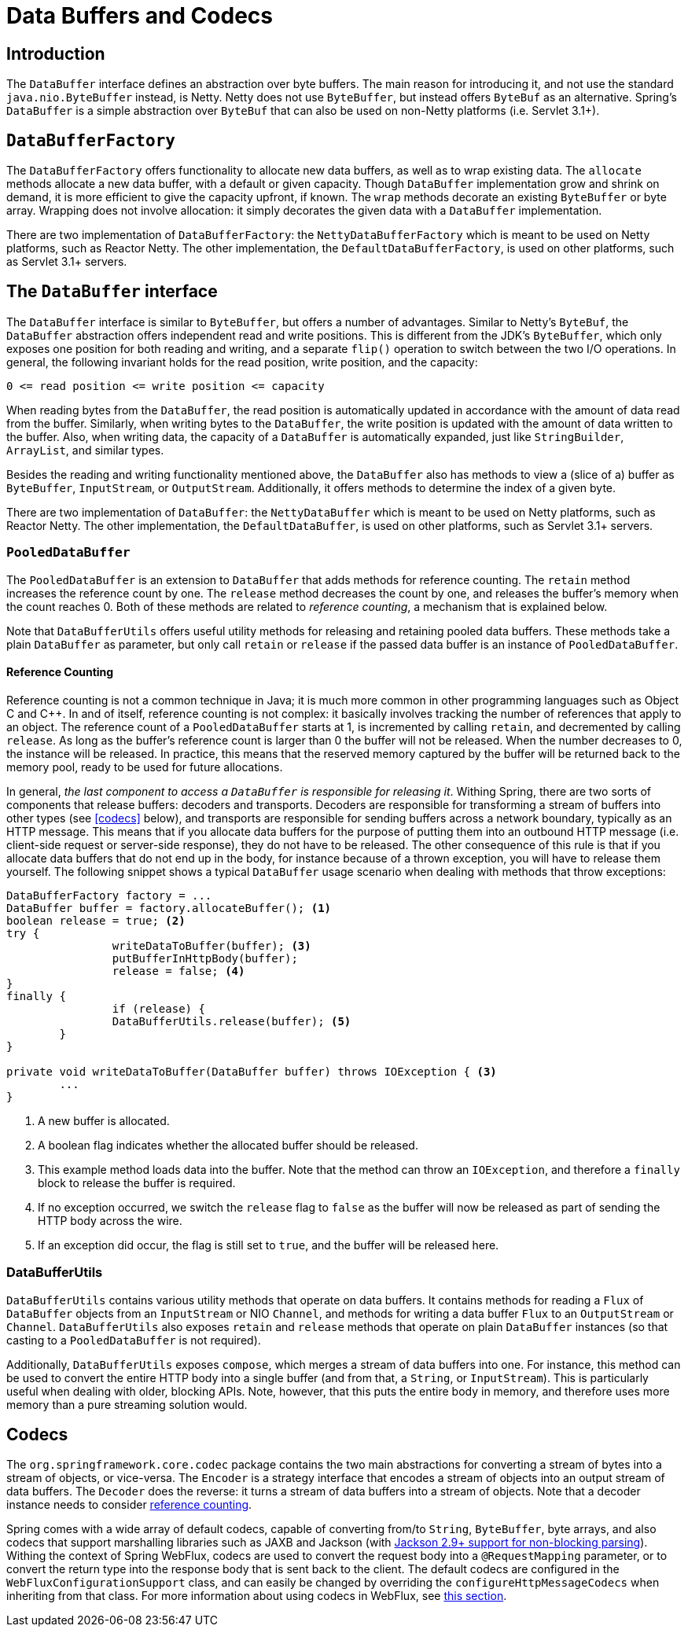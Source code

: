 [[databuffers]]
= Data Buffers and Codecs




== Introduction

The `DataBuffer` interface defines an abstraction over byte buffers.
The main reason for introducing it, and not use the standard `java.nio.ByteBuffer` instead, is Netty.
Netty does not use `ByteBuffer`, but instead offers `ByteBuf` as an alternative.
Spring's `DataBuffer` is a simple abstraction over `ByteBuf` that can also be used on non-Netty
platforms (i.e. Servlet 3.1+).




== `DataBufferFactory`

The `DataBufferFactory` offers functionality to allocate new data buffers, as well as to wrap
existing data.
The `allocate` methods allocate a new data buffer, with a default or given capacity.
Though `DataBuffer` implementation grow and shrink on demand, it is more efficient to give the
capacity upfront, if known.
The `wrap` methods decorate an existing `ByteBuffer` or byte array.
Wrapping does not involve allocation: it simply decorates the given data with a `DataBuffer`
implementation.

There are two implementation of `DataBufferFactory`: the `NettyDataBufferFactory` which is meant
to be used on Netty platforms, such as Reactor Netty.
The other implementation, the `DefaultDataBufferFactory`, is used on other platforms, such as
Servlet 3.1+ servers.




== The `DataBuffer` interface

The `DataBuffer` interface is similar to `ByteBuffer`, but offers a number of advantages.
Similar to Netty's `ByteBuf`, the `DataBuffer` abstraction offers independent read and write
positions.
This is different from the JDK's `ByteBuffer`, which only exposes one position for both reading and
writing, and a separate `flip()` operation to switch between the two  I/O operations.
In general, the following invariant holds for the read position, write position, and the capacity:

--
	0 <= read position <= write position <= capacity
--

When reading bytes from the `DataBuffer`, the read position is automatically updated in accordance with
the amount of data read from the buffer.
Similarly, when writing bytes to the `DataBuffer`, the write position is updated with the amount of
data written to the buffer.
Also, when writing data, the capacity of a `DataBuffer` is automatically expanded, just like `StringBuilder`,
`ArrayList`, and similar types.

Besides the reading and writing functionality mentioned above, the `DataBuffer` also has methods to
view a (slice of a) buffer as `ByteBuffer`, `InputStream`, or `OutputStream`.
Additionally, it offers methods to determine the index of a given byte.

There are two implementation of `DataBuffer`: the `NettyDataBuffer` which is meant to be used on
Netty platforms, such as Reactor Netty.
The other implementation, the `DefaultDataBuffer`, is used on other platforms, such as Servlet 3.1+
servers.



=== `PooledDataBuffer`

The `PooledDataBuffer` is an extension to `DataBuffer` that adds methods for reference counting.
The `retain` method increases the reference count by one.
The `release` method decreases the count by one, and releases the buffer's memory when the count
reaches 0.
Both of these methods are related to _reference counting_, a mechanism that is explained below.

Note that `DataBufferUtils` offers useful utility methods for releasing and retaining pooled data
buffers.
These methods take a plain `DataBuffer` as parameter, but only call `retain` or `release` if the
passed data buffer is an instance of `PooledDataBuffer`.


[[databuffer-reference-counting]]
==== Reference Counting

Reference counting is not a common technique in Java; it is much more common in other programming
languages such as Object C and C++.
In and of itself, reference counting is not complex: it basically involves tracking the number of
references that apply to an object.
The reference count of a `PooledDataBuffer` starts at 1, is incremented by calling `retain`,
and decremented by calling `release`.
As long as the buffer's reference count is larger than 0 the buffer will not be released.
When the number decreases to 0, the instance will be released.
In practice, this means that the reserved memory captured by the buffer will be returned back to
the memory pool, ready to be used for future allocations.

In general, _the last component to access a `DataBuffer` is responsible for releasing it_.
Withing Spring, there are two sorts of components that release buffers: decoders and transports.
Decoders are responsible for transforming a stream of buffers into other types (see <<codecs>> below),
 and transports are responsible for sending buffers across a network boundary, typically as an HTTP message.
This means that if you allocate data buffers for the purpose of putting them into an outbound HTTP
message (i.e. client-side request or server-side response), they do not have to be released.
The other consequence of this rule is that if you allocate data buffers that do not end up in the
body, for instance because of a thrown exception, you will have to release them yourself.
The following snippet shows a typical `DataBuffer` usage scenario when dealing with methods that
throw exceptions:

[source,java,indent=0]
[subs="verbatim,quotes"]
----
	DataBufferFactory factory = ...
	DataBuffer buffer = factory.allocateBuffer(); <1>
	boolean release = true; <2>
	try {
  		writeDataToBuffer(buffer); <3>
  		putBufferInHttpBody(buffer);
  		release = false; <4>
	}
	finally {
  		if (release) {
			DataBufferUtils.release(buffer); <5>
		}
	}

	private void writeDataToBuffer(DataBuffer buffer) throws IOException { <3>
		...
	}
----

<1> A new buffer is allocated.
<2> A boolean flag indicates whether the allocated buffer should be released.
<3> This example method loads data into the buffer. Note that the method can throw an `IOException`,
and therefore a `finally` block to release the buffer is required.
<4> If no exception occurred, we switch the `release` flag to `false` as the buffer will now be
released as part of sending the HTTP body across the wire.
<5> If an exception did occur, the flag is still set to `true`, and the buffer will be released
here.



=== DataBufferUtils

`DataBufferUtils` contains various utility methods that operate on data buffers.
It contains methods for reading a `Flux` of `DataBuffer` objects from an `InputStream` or NIO
`Channel`, and methods for writing a data buffer `Flux` to an `OutputStream` or `Channel`.
`DataBufferUtils` also exposes `retain` and `release` methods that operate on plain `DataBuffer`
instances (so that casting to a `PooledDataBuffer` is not required).

Additionally, `DataBufferUtils` exposes `compose`, which merges a stream of data buffers into one.
For instance, this method can be used to convert the entire HTTP body into a single buffer (and
from that, a `String`, or `InputStream`).
This is particularly useful when dealing with older, blocking APIs.
Note, however, that this puts the entire body in memory, and therefore uses more memory than a pure
streaming solution would.

[codecs]
== Codecs

The `org.springframework.core.codec` package contains the two main abstractions for converting a
stream of bytes into a stream of objects, or vice-versa.
The `Encoder` is a strategy interface that encodes a stream of objects into an output stream of
data buffers.
The `Decoder` does the reverse: it turns a stream of data buffers into a stream of objects.
Note that a decoder instance needs to consider <<databuffer-reference-counting, reference counting>>.

Spring comes with a wide array of default codecs, capable of converting from/to `String`,
`ByteBuffer`, byte arrays, and also codecs that support marshalling libraries such as JAXB and
Jackson (with https://github.com/FasterXML/jackson-core/issues/57[Jackson 2.9+ support for non-blocking parsing]).
Withing the context of Spring WebFlux, codecs are used to convert the request body into a
`@RequestMapping` parameter, or to convert the return type into the response body that is sent back
to the client.
The default codecs are configured in the `WebFluxConfigurationSupport` class, and can easily be
changed by overriding the `configureHttpMessageCodecs` when inheriting from that class.
For more information about using codecs in WebFlux, see <<web-reactive#webflux-codecs, this section>>.
